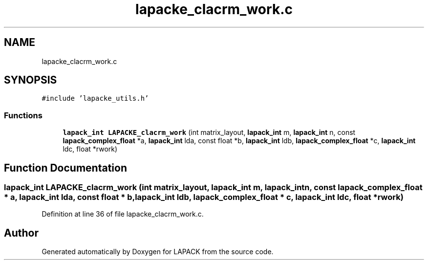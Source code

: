 .TH "lapacke_clacrm_work.c" 3 "Tue Nov 14 2017" "Version 3.8.0" "LAPACK" \" -*- nroff -*-
.ad l
.nh
.SH NAME
lapacke_clacrm_work.c
.SH SYNOPSIS
.br
.PP
\fC#include 'lapacke_utils\&.h'\fP
.br

.SS "Functions"

.in +1c
.ti -1c
.RI "\fBlapack_int\fP \fBLAPACKE_clacrm_work\fP (int matrix_layout, \fBlapack_int\fP m, \fBlapack_int\fP n, const \fBlapack_complex_float\fP *a, \fBlapack_int\fP lda, const float *b, \fBlapack_int\fP ldb, \fBlapack_complex_float\fP *c, \fBlapack_int\fP ldc, float *rwork)"
.br
.in -1c
.SH "Function Documentation"
.PP 
.SS "\fBlapack_int\fP LAPACKE_clacrm_work (int matrix_layout, \fBlapack_int\fP m, \fBlapack_int\fP n, const \fBlapack_complex_float\fP * a, \fBlapack_int\fP lda, const float * b, \fBlapack_int\fP ldb, \fBlapack_complex_float\fP * c, \fBlapack_int\fP ldc, float * rwork)"

.PP
Definition at line 36 of file lapacke_clacrm_work\&.c\&.
.SH "Author"
.PP 
Generated automatically by Doxygen for LAPACK from the source code\&.
